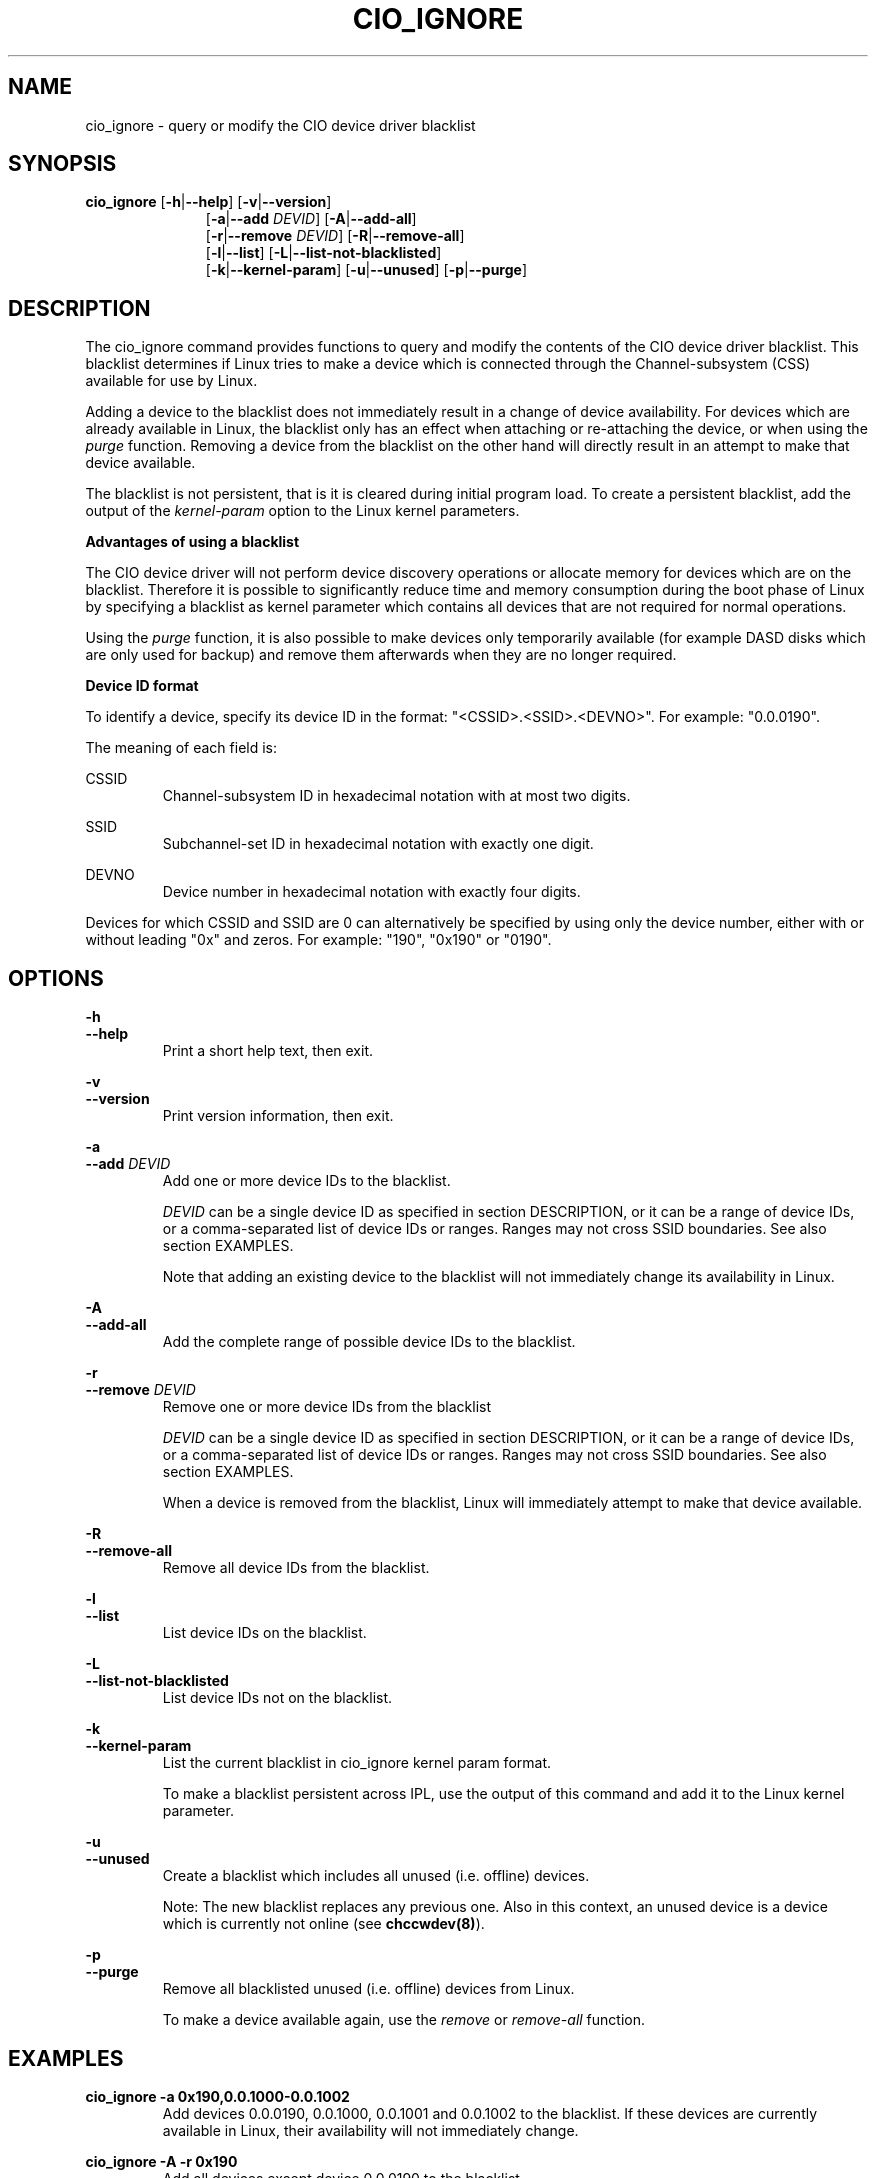 .TH CIO_IGNORE 8 "Apr 2009" s390\-tools

.SH NAME
cio_ignore \- query or modify the CIO device driver blacklist

.SH SYNOPSIS
.B cio_ignore
.RB [ \-h | \-\-help ]
.RB [ \-v | \-\-version ]
.RS 11
.br
.RB [ \-a | \-\-add
.IR DEVID ]
.RB [ \-A | \-\-add\-all ]
.br
.RB [ \-r | \-\-remove
.IR DEVID ]
.RB [ \-R | \-\-remove\-all ]
.br
.RB [ \-l | \-\-list ]
.RB [ \-L | \-\-list\-not\-blacklisted ]
.br
.RB [ \-k | \-\-kernel\-param ]
.RB [ \-u | \-\-unused ]
.RB [ \-p | \-\-purge ]


.SH DESCRIPTION
The cio_ignore command provides functions to query and modify the contents of
the CIO device driver blacklist. This blacklist determines if Linux tries to
make a device which is connected through the Channel-subsystem (CSS) available
for use by Linux.

Adding a device to the blacklist does not immediately result in a change
of device availability. For devices which are already available in Linux,
the blacklist only has an effect when attaching or re-attaching the device, or
when using the
.I purge
function. Removing a device from the blacklist on the other hand
will directly result in an attempt to make that device available.

The
blacklist is not persistent, that is it is cleared during initial program load.
To create a persistent blacklist, add the output of the
.I kernel-param
option to the Linux kernel parameters.

.B Advantages of using a blacklist

The CIO device driver will not perform device discovery operations or allocate
memory for devices which are on the blacklist. Therefore it is possible to
significantly reduce time and memory consumption during the boot phase of Linux
by specifying a blacklist as kernel parameter which contains all devices that
are not required for normal operations.

Using the
.I purge
function, it is also possible to make devices only temporarily available (for
example DASD disks which are only used for backup) and remove them afterwards
when they are no longer required.


.B Device ID format

To identify a device, specify its device ID in the format:
"<CSSID>.<SSID>.<DEVNO>". For example: "0.0.0190".
.br

The meaning of each field is:

CSSID
.RS
Channel-subsystem ID in hexadecimal notation with at most two digits.
.RE

SSID
.RS
Subchannel-set ID in hexadecimal notation with exactly one digit.
.RE

DEVNO
.RS
Device number in hexadecimal notation with exactly four digits.
.RE

Devices for which CSSID and SSID are 0 can alternatively be specified by
using only the device number, either with or without leading "0x" and zeros.
For example: "190", "0x190" or "0190".




.SH OPTIONS
.B \-h
.br
.B \-\-help
.RS
Print a short help text, then exit.
.RE

.B \-v
.br
.B \-\-version
.RS
Print version information, then exit.
.RE

.B \-a
.br
.B \-\-add
.I DEVID
.RS
Add one or more device IDs to the blacklist.
.br

.I DEVID
can be a single device ID as specified in section DESCRIPTION, or it can be a
range of device IDs, or  a comma-separated list of device IDs or ranges. Ranges
may not cross SSID boundaries. See also section EXAMPLES.
.br

Note that adding an existing device to the blacklist will not immediately
change its availability in Linux.

.RE

.B \-A
.br
.B \-\-add\-all
.RS
Add the complete range of possible device IDs to the blacklist.
.RE

.B \-r
.br
.B \-\-remove
.I DEVID
.RS
Remove one or more device IDs from the blacklist

.I DEVID
can be a single device ID as specified in section DESCRIPTION, or it can be a
range of device IDs, or  a comma-separated list of device IDs or ranges. Ranges
may not cross SSID boundaries. See also section EXAMPLES.
.br

When a device is removed from the blacklist, Linux will immediately attempt
to make that device available.
.RE

.B \-R
.br
.B \-\-remove\-all
.RS
Remove all device IDs from the blacklist.
.RE

.B \-l
.br
.BI \-\-list
.RS
List device IDs on the blacklist.
.RE

.B \-L
.br
.B \-\-list\-not\-blacklisted
.RS
List device IDs not on the blacklist.
.RE

.B \-k
.br
.B \-\-kernel\-param
.RS
List the current blacklist in cio_ignore kernel param format.

To make a blacklist persistent across IPL, use the output of this command
and add it to the Linux kernel parameter.
.RE

.B \-u
.br
.B \-\-unused
.RS
Create a blacklist which includes all unused (i.e. offline) devices.

Note: The new blacklist replaces any previous one. Also in this
context, an unused device is a device which is currently not online (see
.BR chccwdev(8) ).
.RE

.B \-p
.br
.B \-\-purge
.RS
Remove all blacklisted unused (i.e. offline) devices from Linux.

To make a device available again, use the
.I remove
or
.I remove\-all
function.
.RE

.SH EXAMPLES

.B cio_ignore -a 0x190,0.0.1000-0.0.1002
.RS
Add devices 0.0.0190, 0.0.1000, 0.0.1001 and 0.0.1002 to the blacklist. If these
devices are currently available in Linux, their availability will not
immediately change.
.RE

.B cio_ignore  -A -r 0x190
.RS
Add all devices except device 0.0.0190 to the blacklist.
.RE

.B cio_ignore -r 0x190
.RS
Remove device 0.0.0190 from the blacklist. If this device is currently attached
to the Linux system but not available, it will immediately become available.
.RE

.B cio_ignore -u -p
.RS
Remove all devices from Linux which are currently not online.
.RE

.B cio_ignore -u -k
.RS
Print the kernel parameter for a blacklist that ignores all offline devices.
.RE

.SH SEE ALSO
.BR lscss (8),
.BR chccwdev (8)
